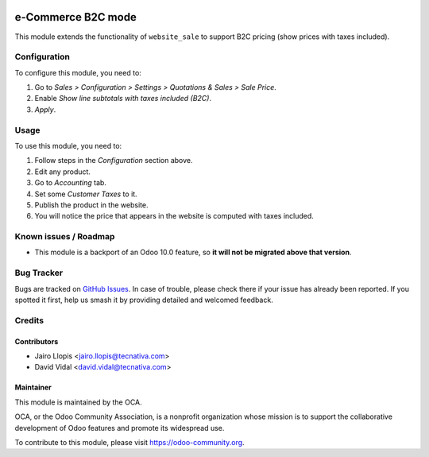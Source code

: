 .. image:: https://img.shields.io/badge/licence-LGPL--3-blue.svg
   :target: http://www.gnu.org/licenses/lgpl-3.0-standalone.html
   :alt: License: LGPL-3

===================
e-Commerce B2C mode
===================

This module extends the functionality of ``website_sale`` to support B2C
pricing (show prices with taxes included).

Configuration
=============

To configure this module, you need to:

#. Go to *Sales > Configuration > Settings > Quotations & Sales > Sale Price*.
#. Enable *Show line subtotals with taxes included (B2C)*.
#. *Apply*.

Usage
=====

To use this module, you need to:

#. Follow steps in the *Configuration* section above.
#. Edit any product.
#. Go to *Accounting* tab.
#. Set some *Customer Taxes* to it.
#. Publish the product in the website.
#. You will notice the price that appears in the website is computed with
   taxes included.

.. image:: https://odoo-community.org/website/image/ir.attachment/5784_f2813bd/datas
   :alt: Try me on Runbot
   :target: https://runbot.odoo-community.org/runbot/113/9.0

Known issues / Roadmap
======================

* This module is a backport of an Odoo 10.0 feature, so **it will not be
  migrated above that version**.

Bug Tracker
===========

Bugs are tracked on `GitHub Issues
<https://github.com/OCA/e-commerce/issues>`_. In case of trouble, please
check there if your issue has already been reported. If you spotted it first,
help us smash it by providing detailed and welcomed feedback.

Credits
=======

Contributors
------------

* Jairo Llopis <jairo.llopis@tecnativa.com>
* David Vidal <david.vidal@tecnativa.com>

Maintainer
----------

.. image:: https://odoo-community.org/logo.png
   :alt: Odoo Community Association
   :target: https://odoo-community.org

This module is maintained by the OCA.

OCA, or the Odoo Community Association, is a nonprofit organization whose
mission is to support the collaborative development of Odoo features and
promote its widespread use.

To contribute to this module, please visit https://odoo-community.org.

